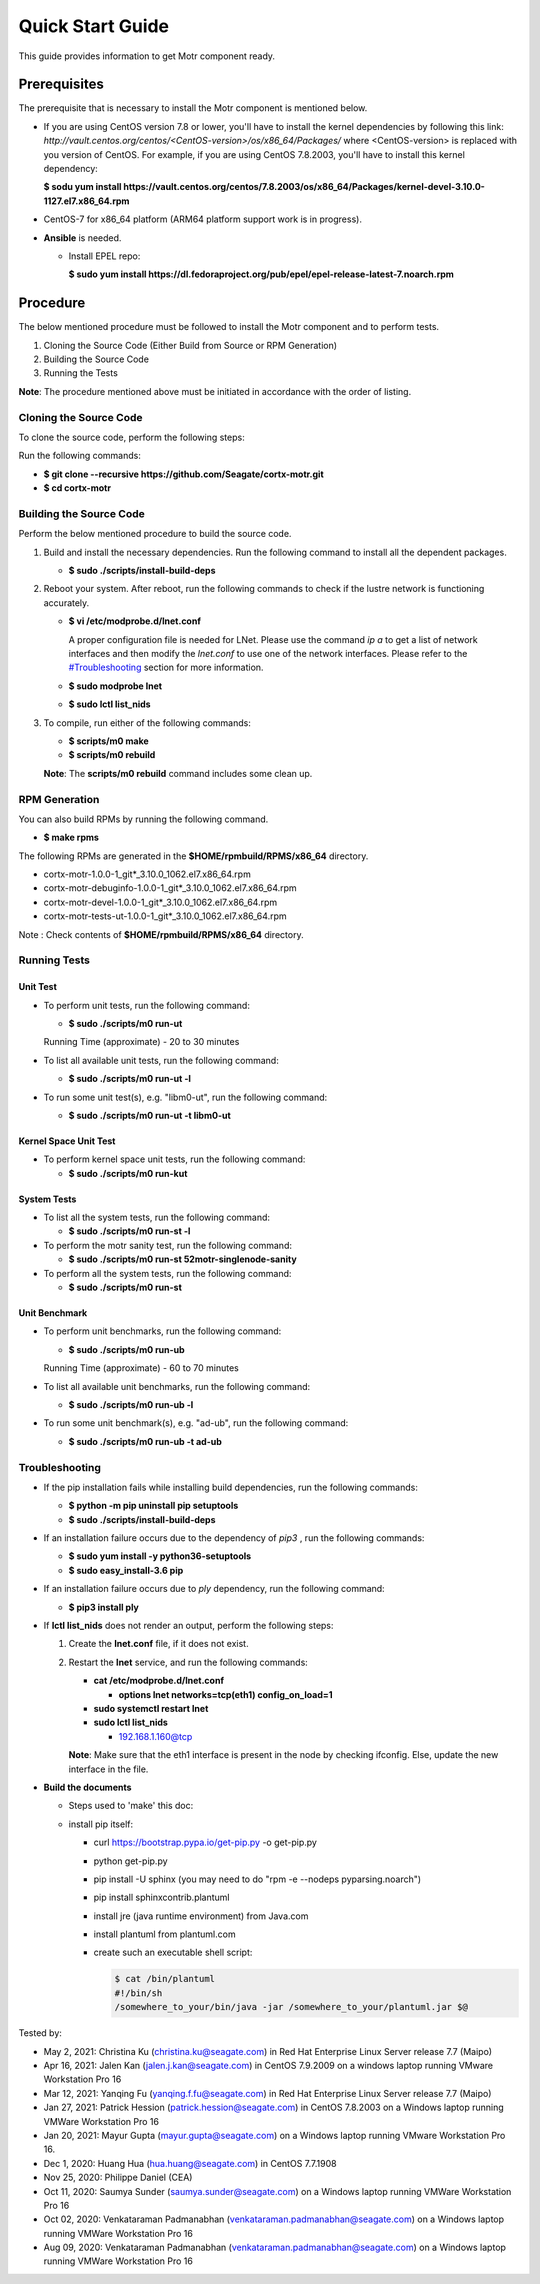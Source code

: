 =================
Quick Start Guide
=================
This guide provides information to get Motr component ready.

*************
Prerequisites
*************
The prerequisite that is necessary to install the Motr component is mentioned below.

- If you are using CentOS version 7.8 or lower, you'll have to install the kernel dependencies by following this link: `http://vault.centos.org/centos/<CentOS-version>/os/x86_64/Packages/` where <CentOS-version> is replaced with you version of CentOS. For example, if you are using CentOS 7.8.2003, you'll have to install this kernel dependency:

  **$ sodu yum install https://vault.centos.org/centos/7.8.2003/os/x86_64/Packages/kernel-devel-3.10.0-1127.el7.x86_64.rpm**

- CentOS-7 for x86_64 platform (ARM64 platform support work is in progress).

- **Ansible** is needed. 

  - Install EPEL repo:
  
    **$ sudo yum install https://dl.fedoraproject.org/pub/epel/epel-release-latest-7.noarch.rpm**

**********
Procedure
**********
The below mentioned procedure must be followed to install the Motr component and to perform tests.

1. Cloning the Source Code (Either Build from Source or RPM Generation)

2. Building the Source Code

3. Running the Tests

**Note**: The procedure mentioned above must be initiated in accordance with the order of listing.

Cloning the Source Code
=======================
To clone the source code, perform the following steps:

Run the following commands:

- **$ git clone --recursive https://github.com/Seagate/cortx-motr.git**

- **$ cd cortx-motr**


Building the Source Code
========================
Perform the below mentioned procedure to build the source code.

1. Build and install the necessary dependencies. Run the following command to install all the dependent packages.

   - **$ sudo ./scripts/install-build-deps**

2. Reboot your system. After reboot, run the following commands to check if the lustre network is functioning accurately.

   - **$ vi /etc/modprobe.d/lnet.conf**

     A proper configuration file is needed for LNet. Please use the command *ip a* to get a list of network interfaces and then modify the *lnet.conf* to use one of the network interfaces. Please refer to the `<#Troubleshooting>`_ section for more information.
              

   - **$ sudo modprobe lnet**

   - **$ sudo lctl list_nids**

3. To compile, run either of the following commands:

   - **$ scripts/m0 make**

   - **$ scripts/m0 rebuild**

   **Note**: The **scripts/m0 rebuild** command includes some clean up.
 
RPM Generation
===============

You can also build RPMs by running the following command.

- **$ make rpms**

The following RPMs are generated in the **$HOME/rpmbuild/RPMS/x86_64** directory.

- cortx-motr-1.0.0-1_git*_3.10.0_1062.el7.x86_64.rpm

- cortx-motr-debuginfo-1.0.0-1_git*_3.10.0_1062.el7.x86_64.rpm

- cortx-motr-devel-1.0.0-1_git*_3.10.0_1062.el7.x86_64.rpm
 
- cortx-motr-tests-ut-1.0.0-1_git*_3.10.0_1062.el7.x86_64.rpm

Note : Check contents of **$HOME/rpmbuild/RPMS/x86_64** directory.

Running Tests
=============
Unit Test
---------
- To perform unit tests, run the following command:

  - **$ sudo ./scripts/m0 run-ut**

  Running Time (approximate) - 20 to 30 minutes

- To list all available unit tests, run the following command:

  - **$ sudo ./scripts/m0 run-ut -l**

- To run some unit test(s), e.g. "libm0-ut", run the following command:

  - **$ sudo ./scripts/m0 run-ut -t libm0-ut**

Kernel Space Unit Test
----------------------
- To perform kernel space unit tests, run the following command:

  - **$ sudo ./scripts/m0 run-kut**

System Tests
------------
- To list all the system tests, run the following command:

  - **$ sudo ./scripts/m0 run-st -l**

- To perform the motr sanity test, run the following command:

  - **$ sudo ./scripts/m0 run-st 52motr-singlenode-sanity**

- To perform all the system tests, run the following command:

  - **$ sudo ./scripts/m0 run-st**
  
Unit Benchmark
---------
- To perform unit benchmarks, run the following command:

  - **$ sudo ./scripts/m0 run-ub**

  Running Time (approximate) - 60 to 70 minutes

- To list all available unit benchmarks, run the following command:

  - **$ sudo ./scripts/m0 run-ub -l**

- To run some unit benchmark(s), e.g. "ad-ub", run the following command:

  - **$ sudo ./scripts/m0 run-ub -t ad-ub**

Troubleshooting
================
- If the pip installation fails while installing build dependencies, run the following commands:

  - **$ python -m pip uninstall pip setuptools**
  - **$ sudo ./scripts/install-build-deps**

- If an installation failure occurs due to the dependency of *pip3* , run the following commands:

  - **$ sudo yum install -y python36-setuptools**
  - **$ sudo easy_install-3.6 pip**

- If an installation failure occurs due to *ply* dependency, run the following command:

  - **$ pip3 install ply**

- If **lctl list_nids** does not render an output, perform the following steps:

  1. Create the **lnet.conf** file, if it does not exist.

  2. Restart the **lnet** service, and run the following commands:

     - **cat /etc/modprobe.d/lnet.conf**

       - **options lnet networks=tcp(eth1) config_on_load=1**

     - **sudo systemctl restart lnet**

     - **sudo lctl list_nids**

       - 192.168.1.160@tcp

     **Note**: Make sure that the eth1 interface is present in the node by checking ifconfig. Else, update the new interface in the file.

- **Build the documents**

  - Steps used to 'make' this doc:
    
  - install pip itself:
      
    - curl https://bootstrap.pypa.io/get-pip.py -o get-pip.py
        
    - python get-pip.py
  
    - pip install -U sphinx (you may need to do "rpm -e --nodeps pyparsing.noarch")
    
    - pip install sphinxcontrib.plantuml
    
    - install jre (java runtime environment) from Java.com
    
    - install plantuml from plantuml.com
    
    - create such an executable shell script:
    
      .. code-block:: bash
      
       $ cat /bin/plantuml
       #!/bin/sh
       /somewhere_to_your/bin/java -jar /somewhere_to_your/plantuml.jar $@
       
        
Tested by:

- May 2, 2021: Christina Ku (christina.ku@seagate.com) in Red Hat Enterprise Linux Server release 7.7 (Maipo)

- Apr 16, 2021: Jalen Kan (jalen.j.kan@seagate.com) in CentOS 7.9.2009 on a windows laptop running VMware Workstation Pro 16

- Mar 12, 2021: Yanqing Fu (yanqing.f.fu@seagate.com) in Red Hat Enterprise Linux Server release 7.7 (Maipo)

- Jan 27, 2021: Patrick Hession (patrick.hession@seagate.com) in CentOS 7.8.2003 on a Windows laptop running VMWare Workstation Pro 16

- Jan 20, 2021: Mayur Gupta (mayur.gupta@seagate.com) on a Windows laptop running VMware Workstation Pro 16.

- Dec 1, 2020: Huang Hua (hua.huang@seagate.com) in CentOS 7.7.1908

- Nov 25, 2020: Philippe Daniel (CEA) 

- Oct 11, 2020: Saumya Sunder (saumya.sunder@seagate.com) on a Windows laptop running VMWare Workstation Pro 16

- Oct 02, 2020: Venkataraman Padmanabhan (venkataraman.padmanabhan@seagate.com) on a Windows laptop running VMWare Workstation Pro 16

- Aug 09, 2020: Venkataraman Padmanabhan (venkataraman.padmanabhan@seagate.com) on a Windows laptop running VMWare Workstation Pro 16
